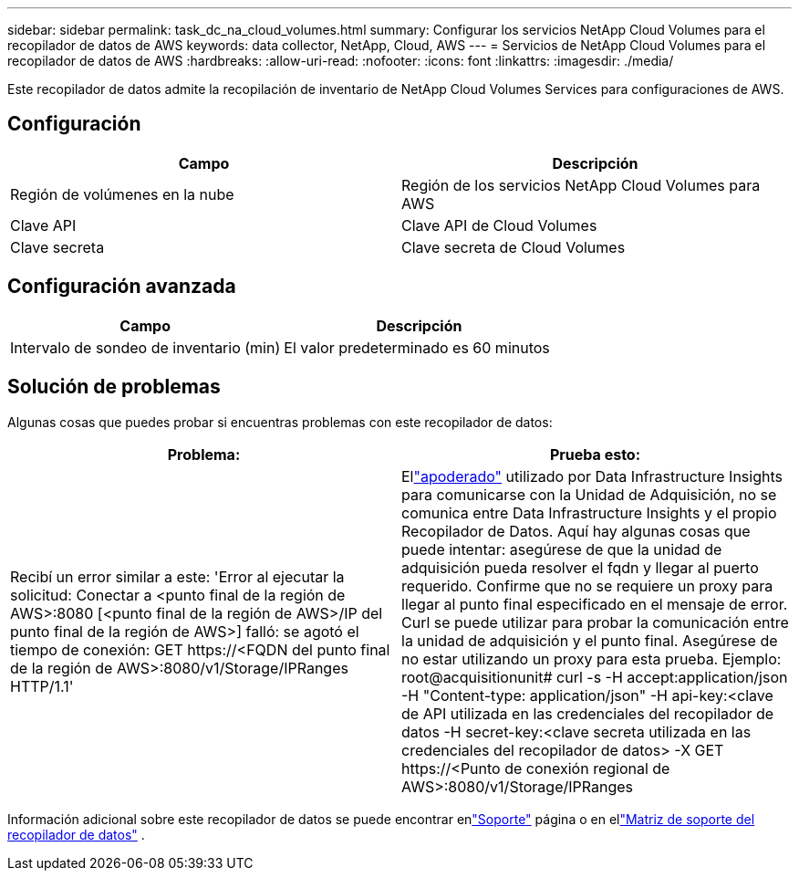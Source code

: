 ---
sidebar: sidebar 
permalink: task_dc_na_cloud_volumes.html 
summary: Configurar los servicios NetApp Cloud Volumes para el recopilador de datos de AWS 
keywords: data collector, NetApp, Cloud, AWS 
---
= Servicios de NetApp Cloud Volumes para el recopilador de datos de AWS
:hardbreaks:
:allow-uri-read: 
:nofooter: 
:icons: font
:linkattrs: 
:imagesdir: ./media/


[role="lead"]
Este recopilador de datos admite la recopilación de inventario de NetApp Cloud Volumes Services para configuraciones de AWS.



== Configuración

[cols="2*"]
|===
| Campo | Descripción 


| Región de volúmenes en la nube | Región de los servicios NetApp Cloud Volumes para AWS 


| Clave API | Clave API de Cloud Volumes 


| Clave secreta | Clave secreta de Cloud Volumes 
|===


== Configuración avanzada

[cols="2*"]
|===
| Campo | Descripción 


| Intervalo de sondeo de inventario (min) | El valor predeterminado es 60 minutos 
|===


== Solución de problemas

Algunas cosas que puedes probar si encuentras problemas con este recopilador de datos:

[cols="2*"]
|===
| Problema: | Prueba esto: 


| Recibí un error similar a este: 'Error al ejecutar la solicitud: Conectar a <punto final de la región de AWS>:8080 [<punto final de la región de AWS>/IP del punto final de la región de AWS>] falló: se agotó el tiempo de conexión: GET \https://<FQDN del punto final de la región de AWS>:8080/v1/Storage/IPRanges HTTP/1.1' | Ellink:task_configure_acquisition_unit.html#proxy-configuration-2["apoderado"] utilizado por Data Infrastructure Insights para comunicarse con la Unidad de Adquisición, no se comunica entre Data Infrastructure Insights y el propio Recopilador de Datos.  Aquí hay algunas cosas que puede intentar: asegúrese de que la unidad de adquisición pueda resolver el fqdn y llegar al puerto requerido.  Confirme que no se requiere un proxy para llegar al punto final especificado en el mensaje de error.  Curl se puede utilizar para probar la comunicación entre la unidad de adquisición y el punto final.  Asegúrese de no estar utilizando un proxy para esta prueba.  Ejemplo: root@acquisitionunit# curl -s -H accept:application/json -H "Content-type: application/json" -H api-key:<clave de API utilizada en las credenciales del recopilador de datos -H secret-key:<clave secreta utilizada en las credenciales del recopilador de datos> -X GET \https://<Punto de conexión regional de AWS>:8080/v1/Storage/IPRanges 
|===
Información adicional sobre este recopilador de datos se puede encontrar enlink:concept_requesting_support.html["Soporte"] página o en ellink:reference_data_collector_support_matrix.html["Matriz de soporte del recopilador de datos"] .
